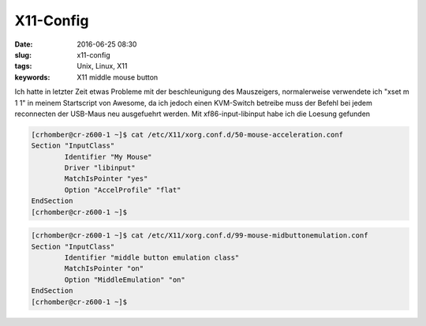 X11-Config
###########
:date: 2016-06-25 08:30
:slug: x11-config
:tags: Unix, Linux, X11
:keywords: X11 middle mouse button


Ich hatte in letzter Zeit etwas Probleme mit der beschleunigung des Mauszeigers, normalerweise verwendete ich "xset m 1 1" in meinem Startscript von Awesome, da ich jedoch einen KVM-Switch betreibe muss der Befehl bei jedem reconnecten der USB-Maus neu ausgefuehrt werden.
Mit xf86-input-libinput habe ich die Loesung gefunden


.. code-block:: bash

	[crhomber@cr-z600-1 ~]$ cat /etc/X11/xorg.conf.d/50-mouse-acceleration.conf 
	Section "InputClass"
		Identifier "My Mouse"
		Driver "libinput"
		MatchIsPointer "yes"
		Option "AccelProfile" "flat"
	EndSection
	[crhomber@cr-z600-1 ~]$ 




.. code-block:: bash

	[crhomber@cr-z600-1 ~]$ cat /etc/X11/xorg.conf.d/99-mouse-midbuttonemulation.conf 
	Section "InputClass"
       		Identifier "middle button emulation class" 
		MatchIsPointer "on"
		Option "MiddleEmulation" "on"
	EndSection
	[crhomber@cr-z600-1 ~]$ 


